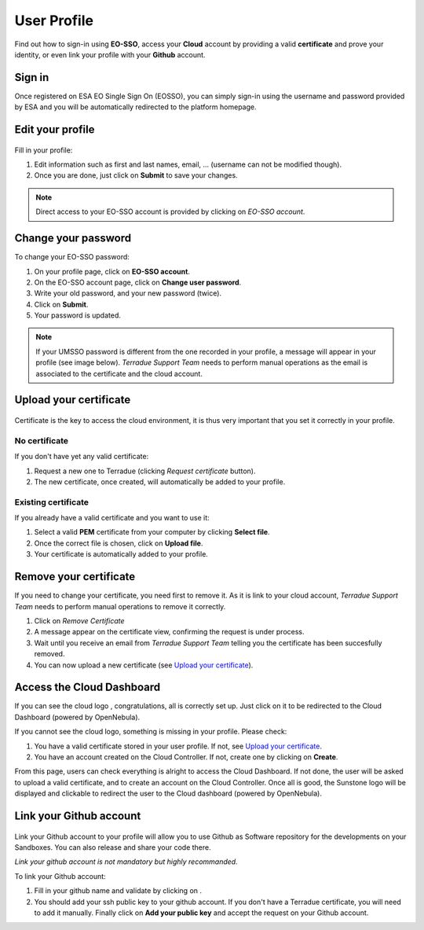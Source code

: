 .. _user-profile:

User Profile
============

.. figure:: ../includes/user.png
	:align: center
	:width: 30%
	:figclass: img-container-border


Find out how to sign-in using **EO-SSO**, access your **Cloud** account by providing a valid **certificate** and prove your identity, or even link your profile with your **Github** account.

Sign in
-------

Once registered on ESA EO Single Sign On (EOSSO), you can simply sign-in using the username and password provided by ESA and you will be automatically redirected to the platform homepage.

Edit your profile
-----------------

.. figure:: ../includes/user_profile.png
	:figclass: img-border
	:scale: 80%
	
Fill in your profile:

1. Edit information such as first and last names, email, ... (username can not be modified though).
2. Once you are done, just click on **Submit** to save your changes.

.. NOTE::
		Direct access to your EO-SSO account is provided by clicking on *EO-SSO account*.

Change your password
--------------------

To change your EO-SSO password:

1. On your profile page, click on **EO-SSO account**.
2. On the EO-SSO account page, click on **Change user password**.
3. Write your old password, and your new password (twice).
4. Click on **Submit**.
5. Your password is updated.

.. NOTE::
		If your UMSSO password is different from the one recorded in your profile, a message will appear in your profile (see image below).
		*Terradue Support Team* needs to perform manual operations as the email is associated to the certificate and the cloud account.

.. figure:: ../includes/user_profile_email_change.png
	:figclass: img-border
	:scale: 80%

Upload your certificate
-----------------------

.. figure:: ../includes/user_certificate.png
	:figclass: img-border img-max-width
	:scale: 80%

Certificate is the key to access the cloud environment, it is thus very important that you set it correctly in your profile.

No certificate
~~~~~~~~~~~~~~

If you don't have yet any valid certificate:

1. Request a new one to Terradue (clicking *Request certificate* button). 
2. The new certificate, once created, will automatically be added to your profile.

Existing certificate
~~~~~~~~~~~~~~~~~~~~

If you already have a valid certificate and you want to use it:

1. Select a valid **PEM** certificate from your computer by clicking **Select file**.
2. Once the correct file is chosen, click on **Upload file**.
3. Your certificate is automatically added to your profile.

Remove your certificate
-----------------------

If you need to change your certificate, you need first to remove it.
As it is link to your cloud account, *Terradue Support Team* needs to perform manual operations to remove it correctly.

1. Click on *Remove Certificate*
2. A message appear on the certificate view, confirming the request is under process.
3. Wait until you receive an email from *Terradue Support Team* telling you the certificate has been succesfully removed.
4. You can now upload a new certificate (see `Upload your certificate`_).

Access the Cloud Dashboard
--------------------------

If you can see the cloud logo |sunstone_logo.png|, congratulations, all is correctly set up.
Just click on it to be redirected to the Cloud Dashboard (powered by OpenNebula).

If you cannot see the cloud logo, something is missing in your profile. Please check:

1. You have a valid certificate stored in your user profile. If not, see `Upload your certificate`_.
2. You have an account created on the Cloud Controller. If not, create one by clicking on **Create**.

From this page, users can check everything is alright to access the Cloud Dashboard.
If not done, the user will be asked to upload a valid certificate, and to create an account on the Cloud Controller.
Once all is good, the Sunstone logo will be displayed and clickable to redirect the user to the Cloud dashboard (powered by OpenNebula).

.. |sunstone_logo.png| image:: ../includes/sunstone_logo-small.png

Link your Github account
------------------------

.. figure:: ../includes/user_github.png
	:figclass: img-border
	:scale: 70%

Link your Github account to your profile will allow you to use Github as Software repository for the developments on your Sandboxes. You can also release and share your code there.

|bulb| *Link your github account is not mandatory but highly recommanded.*

.. |bulb| image:: ../includes/bulb.png

To link your Github account:

1. Fill in your github name and validate by clicking on |user_github_edit.png|.
2. You should add your ssh public key to your github account. If you don't have a Terradue certificate, you will need to add it manually. Finally click on **Add your public key** and accept the request on your Github account.

.. |user_github_edit.png| image:: ../includes/user_github_edit.png
